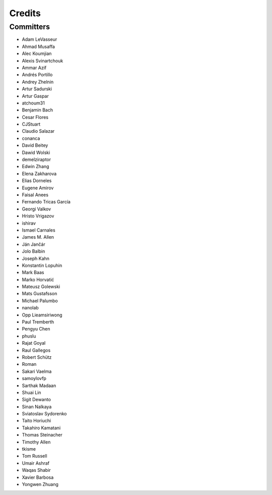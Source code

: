 =======
Credits
=======


Committers
----------

* Adam LeVasseur
* Ahmad Musaffa
* Alec Koumjian
* Alexis Svinartchouk
* Ammar Azif
* Andrés Portillo
* Andrey Zhelnin
* Artur Sadurski
* Artur Gaspar
* atchoum31
* Benjamin Bach
* Cesar Flores
* CJStuart
* Claudio Salazar
* conanca
* David Beitey
* Dawid Wolski
* demelziraptor
* Edwin Zhang
* Elena Zakharova
* Elias Dorneles
* Eugene Amirov
* Faisal Anees
* Fernando Tricas García
* Georgi Valkov
* Hristo Vrigazov
* ishirav
* Ismael Carnales
* James M. Allen
* Ján Jančár
* Jolo Balbin
* Joseph Kahn
* Konstantin Lopuhin
* Mark Baas
* Marko Horvatić
* Mateusz Golewski
* Mats Gustafsson
* Michael Palumbo
* nanolab
* Opp Lieamsiriwong
* Paul Tremberth
* Pengyu Chen
* phuslu
* Rajat Goyal
* Raul Gallegos
* Robert Schütz
* Roman
* Sakari Vaelma
* samoylovfp
* Sarthak Madaan
* Shuai Lin
* Sigit Dewanto
* Sinan Nalkaya
* Sviatoslav Sydorenko
* Taito Horiuchi
* Takahiro Kamatani
* Thomas Steinacher
* Timothy Allen
* tkisme
* Tom Russell
* Umair Ashraf
* Waqas Shabir
* Xavier Barbosa
* Yongwen Zhuang
